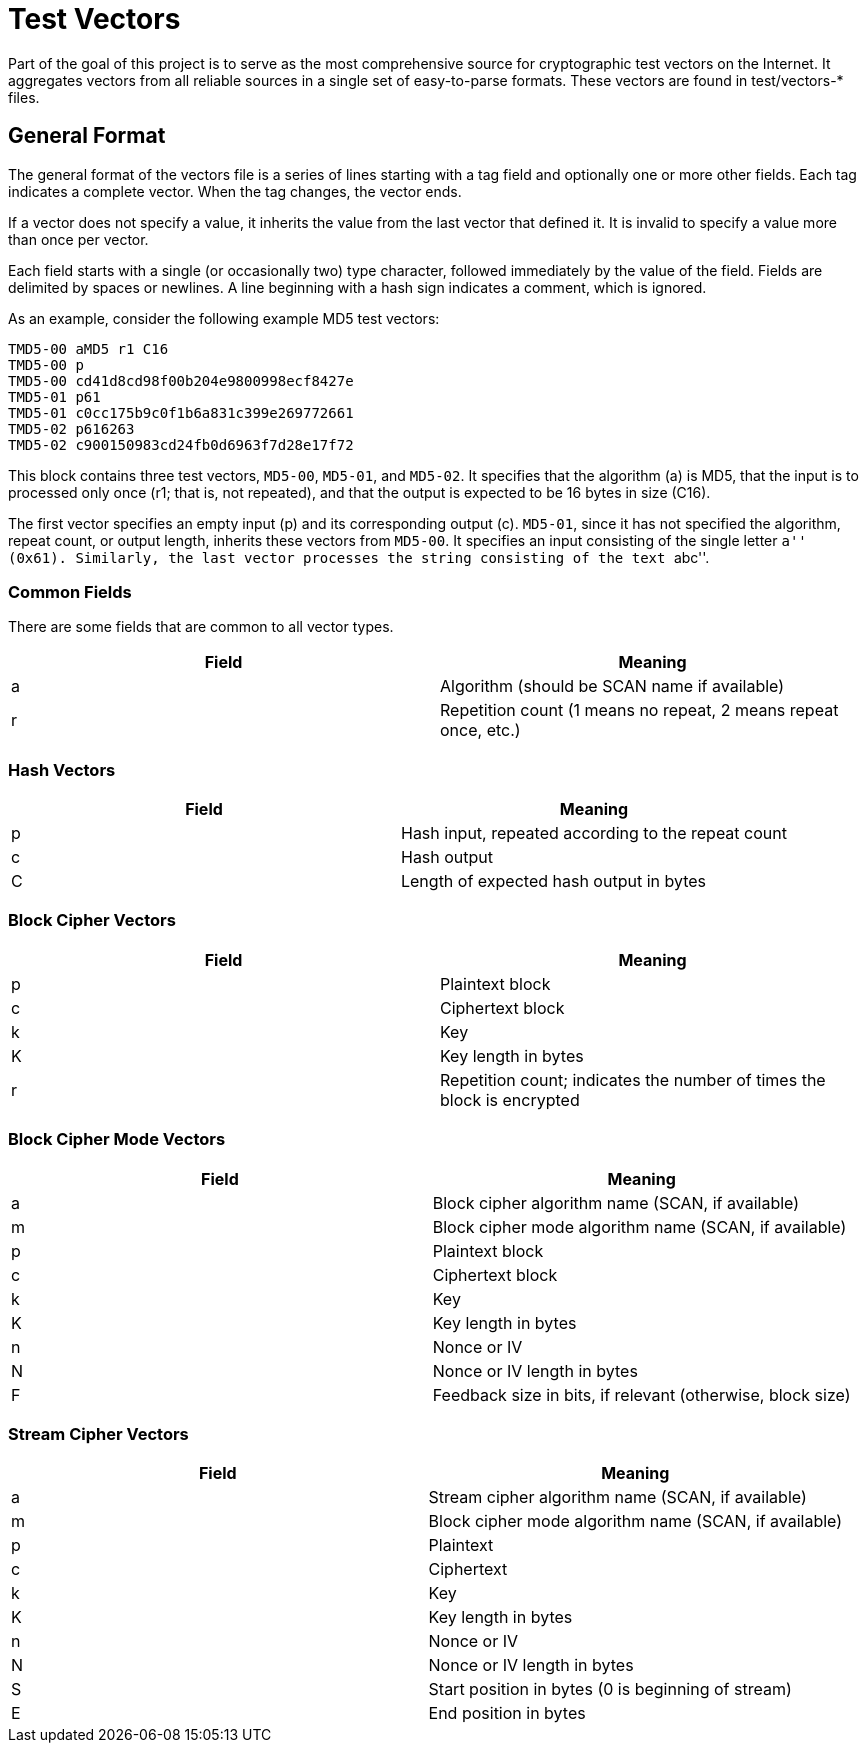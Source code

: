 = Test Vectors

Part of the goal of this project is to serve as the most comprehensive source
for cryptographic test vectors on the Internet.  It aggregates vectors from all
reliable sources in a single set of easy-to-parse formats.  These vectors are
found in test/vectors-* files.

== General Format

The general format of the vectors file is a series of lines starting with a tag
field and optionally one or more other fields.  Each tag indicates a complete
vector.  When the tag changes, the vector ends.

If a vector does not specify a value, it inherits the value from the last vector
that defined it.  It is invalid to specify a value more than once per vector.

Each field starts with a single (or occasionally two) type character, followed
immediately by the value of the field.  Fields are delimited by spaces or
newlines.  A line beginning with a hash sign indicates a comment, which is
ignored.

As an example, consider the following example MD5 test vectors:

....
TMD5-00 aMD5 r1 C16
TMD5-00 p
TMD5-00 cd41d8cd98f00b204e9800998ecf8427e
TMD5-01 p61
TMD5-01 c0cc175b9c0f1b6a831c399e269772661
TMD5-02 p616263
TMD5-02 c900150983cd24fb0d6963f7d28e17f72
....

This block contains three test vectors, `MD5-00`, `MD5-01`, and `MD5-02`.  It
specifies that the algorithm (a) is MD5, that the input is to processed only
once (r1; that is, not repeated), and that the output is expected to be 16 bytes
in size (C16).

The first vector specifies an empty input (p) and its corresponding output (c).
`MD5-01`, since it has not specified the algorithm, repeat count, or output
length, inherits these vectors from `MD5-00`.  It specifies an input consisting
of the single letter ``a'' (0x61).  Similarly, the last vector processes the
string consisting of the text ``abc''.

=== Common Fields

There are some fields that are common to all vector types.

|===
| Field | Meaning

| a
| Algorithm (should be SCAN name if available)

| r
| Repetition count (1 means no repeat, 2 means repeat once, etc.)

|===

=== Hash Vectors

|===
| Field | Meaning

| p
| Hash input, repeated according to the repeat count

| c
| Hash output

| C
| Length of expected hash output in bytes

|===

=== Block Cipher Vectors

|===
| Field | Meaning

| p
| Plaintext block

| c
| Ciphertext block

| k
| Key

| K
| Key length in bytes

| r
| Repetition count; indicates the number of times the block is encrypted

|===

=== Block Cipher Mode Vectors

|===
| Field | Meaning

| a
| Block cipher algorithm name (SCAN, if available)

| m
| Block cipher mode algorithm name (SCAN, if available)

| p
| Plaintext block

| c
| Ciphertext block

| k
| Key

| K
| Key length in bytes

| n
| Nonce or IV

| N
| Nonce or IV length in bytes

| F
| Feedback size in bits, if relevant (otherwise, block size)

|===

=== Stream Cipher Vectors

|===
| Field | Meaning

| a
| Stream cipher algorithm name (SCAN, if available)

| m
| Block cipher mode algorithm name (SCAN, if available)

| p
| Plaintext

| c
| Ciphertext

| k
| Key

| K
| Key length in bytes

| n
| Nonce or IV

| N
| Nonce or IV length in bytes

| S
| Start position in bytes (0 is beginning of stream)

| E
| End position in bytes

|===

